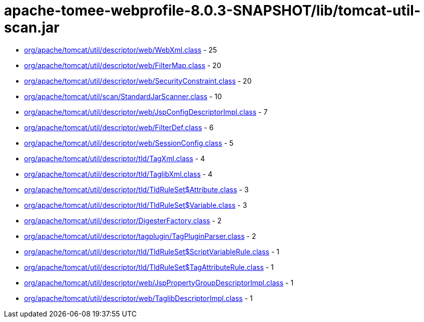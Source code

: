 = apache-tomee-webprofile-8.0.3-SNAPSHOT/lib/tomcat-util-scan.jar

 - link:org/apache/tomcat/util/descriptor/web/WebXml.adoc[org/apache/tomcat/util/descriptor/web/WebXml.class] - 25
 - link:org/apache/tomcat/util/descriptor/web/FilterMap.adoc[org/apache/tomcat/util/descriptor/web/FilterMap.class] - 20
 - link:org/apache/tomcat/util/descriptor/web/SecurityConstraint.adoc[org/apache/tomcat/util/descriptor/web/SecurityConstraint.class] - 20
 - link:org/apache/tomcat/util/scan/StandardJarScanner.adoc[org/apache/tomcat/util/scan/StandardJarScanner.class] - 10
 - link:org/apache/tomcat/util/descriptor/web/JspConfigDescriptorImpl.adoc[org/apache/tomcat/util/descriptor/web/JspConfigDescriptorImpl.class] - 7
 - link:org/apache/tomcat/util/descriptor/web/FilterDef.adoc[org/apache/tomcat/util/descriptor/web/FilterDef.class] - 6
 - link:org/apache/tomcat/util/descriptor/web/SessionConfig.adoc[org/apache/tomcat/util/descriptor/web/SessionConfig.class] - 5
 - link:org/apache/tomcat/util/descriptor/tld/TagXml.adoc[org/apache/tomcat/util/descriptor/tld/TagXml.class] - 4
 - link:org/apache/tomcat/util/descriptor/tld/TaglibXml.adoc[org/apache/tomcat/util/descriptor/tld/TaglibXml.class] - 4
 - link:org/apache/tomcat/util/descriptor/tld/TldRuleSet$Attribute.adoc[org/apache/tomcat/util/descriptor/tld/TldRuleSet$Attribute.class] - 3
 - link:org/apache/tomcat/util/descriptor/tld/TldRuleSet$Variable.adoc[org/apache/tomcat/util/descriptor/tld/TldRuleSet$Variable.class] - 3
 - link:org/apache/tomcat/util/descriptor/DigesterFactory.adoc[org/apache/tomcat/util/descriptor/DigesterFactory.class] - 2
 - link:org/apache/tomcat/util/descriptor/tagplugin/TagPluginParser.adoc[org/apache/tomcat/util/descriptor/tagplugin/TagPluginParser.class] - 2
 - link:org/apache/tomcat/util/descriptor/tld/TldRuleSet$ScriptVariableRule.adoc[org/apache/tomcat/util/descriptor/tld/TldRuleSet$ScriptVariableRule.class] - 1
 - link:org/apache/tomcat/util/descriptor/tld/TldRuleSet$TagAttributeRule.adoc[org/apache/tomcat/util/descriptor/tld/TldRuleSet$TagAttributeRule.class] - 1
 - link:org/apache/tomcat/util/descriptor/web/JspPropertyGroupDescriptorImpl.adoc[org/apache/tomcat/util/descriptor/web/JspPropertyGroupDescriptorImpl.class] - 1
 - link:org/apache/tomcat/util/descriptor/web/TaglibDescriptorImpl.adoc[org/apache/tomcat/util/descriptor/web/TaglibDescriptorImpl.class] - 1
